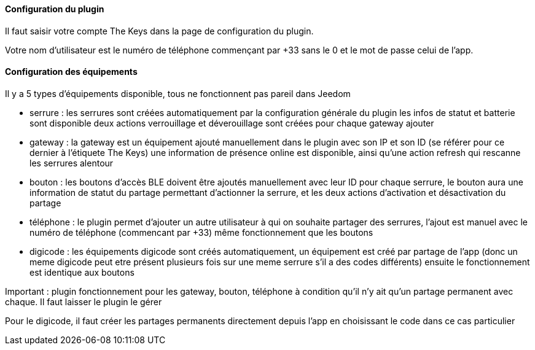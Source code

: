==== Configuration du plugin

Il faut saisir votre compte The Keys dans la page de configuration du plugin.

Votre nom d'utilisateur est le numéro de téléphone commençant par +33 sans le 0 et le mot de passe celui de l'app.

==== Configuration des équipements

Il y a 5 types d'équipements disponible, tous ne fonctionnent pas pareil dans Jeedom

- serrure : les serrures sont créées automatiquement par la configuration générale du plugin
  les infos de statut et batterie sont disponible
  deux actions verrouillage et déverouillage sont créées pour chaque gateway ajouter

- gateway : la gateway est un équipement ajouté manuellement dans le plugin avec son IP et son ID (se référer pour ce dernier à l'étiquete The Keys)
  une information de présence online est disponible, ainsi qu'une action refresh qui rescanne les serrures alentour

- bouton : les boutons d'accès BLE doivent être ajoutés manuellement avec leur ID
  pour chaque serrure, le bouton aura une information de statut du partage permettant d'actionner la serrure, et les deux actions d'activation et désactivation du partage

- téléphone : le plugin permet d'ajouter un autre utilisateur à qui on souhaite partager des serrures, l'ajout est manuel avec le numéro de téléphone (commencant par +33)
  même fonctionnement que les boutons

- digicode : les équipements digicode sont créés automatiquement, un équipement est créé par partage de l'app (donc un meme digicode peut etre présent plusieurs fois sur une meme serrure s'il a des codes différents)
  ensuite le fonctionnement est identique aux boutons

Important : plugin fonctionnement pour les gateway, bouton, téléphone à condition qu'il n'y ait qu'un partage permanent avec chaque. Il faut laisser le plugin le gérer

Pour le digicode, il faut créer les partages permanents directement depuis l'app en choisissant le code dans ce cas particulier
